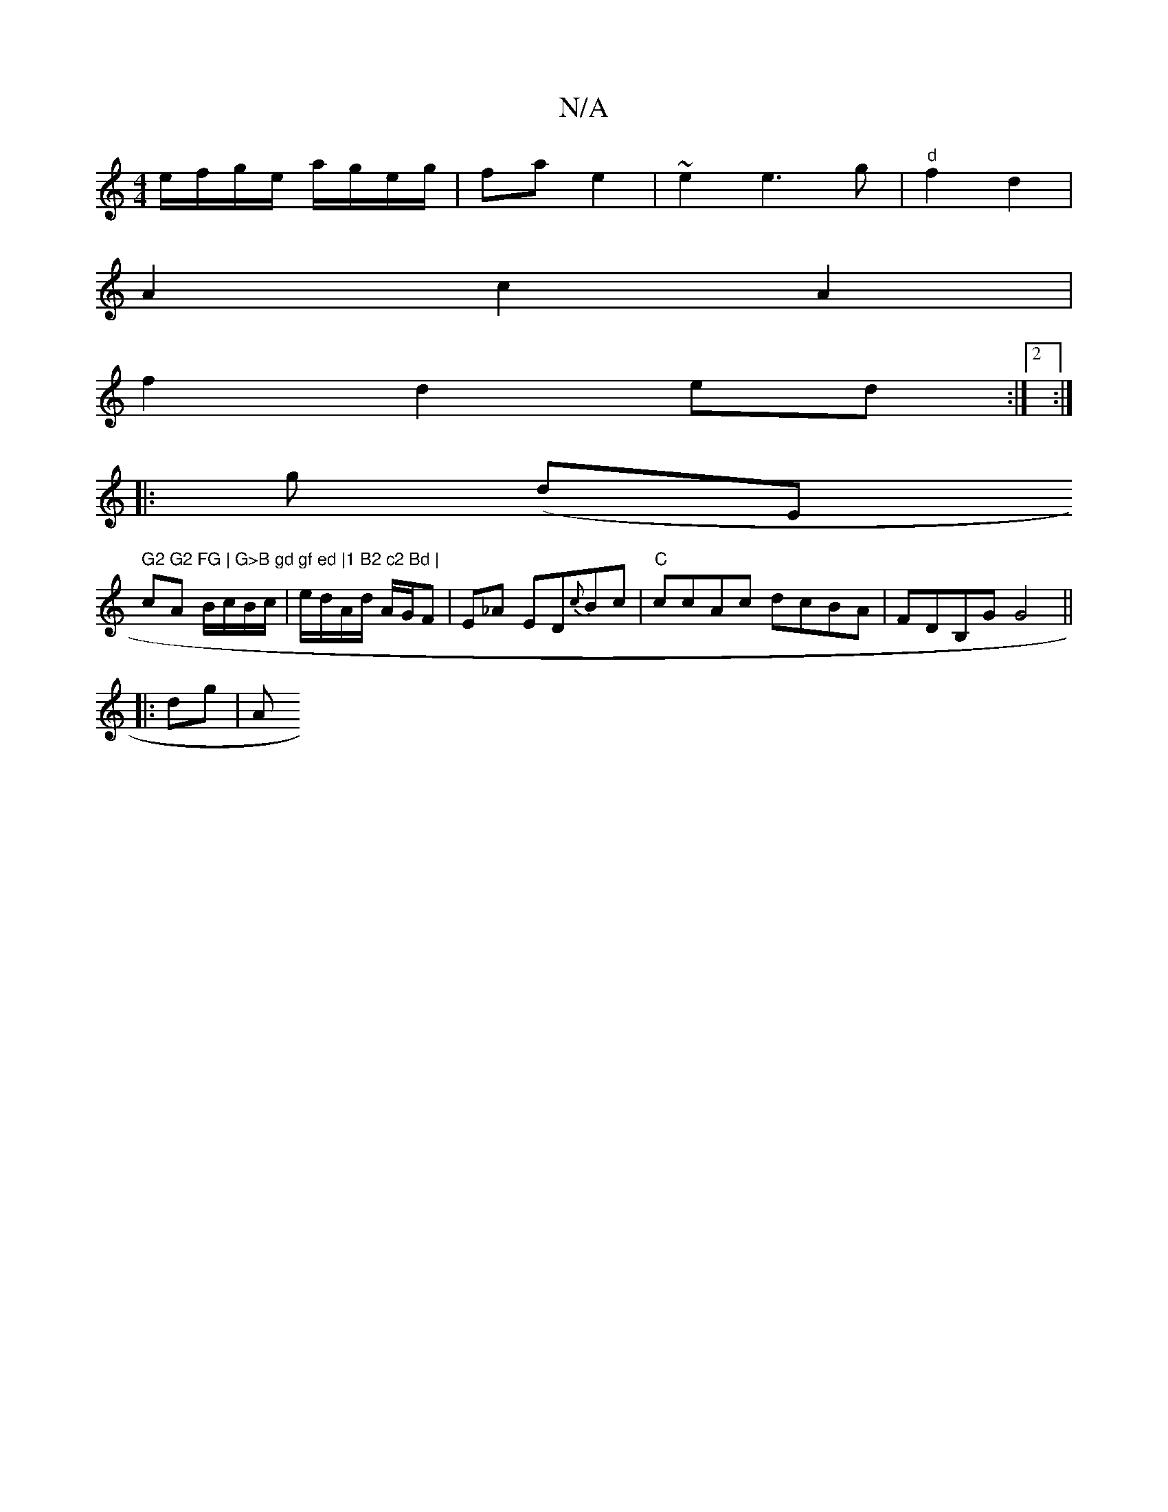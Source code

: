X:1
T:N/A
M:4/4
R:N/A
K:Cmajor
/ e/f/g/e/ a/g/e/g/|fa e2 | ~2e2e3 g | "d"f2 d2 |
A2 c2 A2|
f2 d2 ed :|2 :|
|: g (dm""Em" G2 G2 FG | G>B gd gf ed |1 B2 c2 Bd |
cA B/c/B/c/|e/d/A/d/ A/G/F|E_A ED{c}Bc|"C"ccAc dcBA | FDB,G G4||
|:dg| A